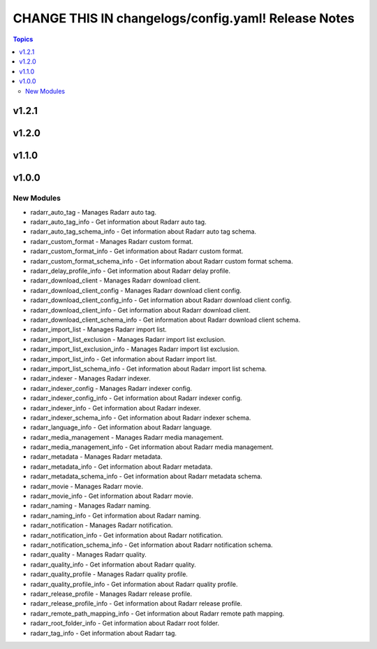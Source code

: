 ====================================================
CHANGE THIS IN changelogs/config.yaml! Release Notes
====================================================

.. contents:: Topics

v1.2.1
======

v1.2.0
======

v1.1.0
======

v1.0.0
======

New Modules
-----------

- radarr_auto_tag - Manages Radarr auto tag.
- radarr_auto_tag_info - Get information about Radarr auto tag.
- radarr_auto_tag_schema_info - Get information about Radarr auto tag schema.
- radarr_custom_format - Manages Radarr custom format.
- radarr_custom_format_info - Get information about Radarr custom format.
- radarr_custom_format_schema_info - Get information about Radarr custom format schema.
- radarr_delay_profile_info - Get information about Radarr delay profile.
- radarr_download_client - Manages Radarr download client.
- radarr_download_client_config - Manages Radarr download client config.
- radarr_download_client_config_info - Get information about Radarr download client config.
- radarr_download_client_info - Get information about Radarr download client.
- radarr_download_client_schema_info - Get information about Radarr download client schema.
- radarr_import_list - Manages Radarr import list.
- radarr_import_list_exclusion - Manages Radarr import list exclusion.
- radarr_import_list_exclusion_info - Manages Radarr import list exclusion.
- radarr_import_list_info - Get information about Radarr import list.
- radarr_import_list_schema_info - Get information about Radarr import list schema.
- radarr_indexer - Manages Radarr indexer.
- radarr_indexer_config - Manages Radarr indexer config.
- radarr_indexer_config_info - Get information about Radarr indexer config.
- radarr_indexer_info - Get information about Radarr indexer.
- radarr_indexer_schema_info - Get information about Radarr indexer schema.
- radarr_language_info - Get information about Radarr language.
- radarr_media_management - Manages Radarr media management.
- radarr_media_management_info - Get information about Radarr media management.
- radarr_metadata - Manages Radarr metadata.
- radarr_metadata_info - Get information about Radarr metadata.
- radarr_metadata_schema_info - Get information about Radarr metadata schema.
- radarr_movie - Manages Radarr movie.
- radarr_movie_info - Get information about Radarr movie.
- radarr_naming - Manages Radarr naming.
- radarr_naming_info - Get information about Radarr naming.
- radarr_notification - Manages Radarr notification.
- radarr_notification_info - Get information about Radarr notification.
- radarr_notification_schema_info - Get information about Radarr notification schema.
- radarr_quality - Manages Radarr quality.
- radarr_quality_info - Get information about Radarr quality.
- radarr_quality_profile - Manages Radarr quality profile.
- radarr_quality_profile_info - Get information about Radarr quality profile.
- radarr_release_profile - Manages Radarr release profile.
- radarr_release_profile_info - Get information about Radarr release profile.
- radarr_remote_path_mapping_info - Get information about Radarr remote path mapping.
- radarr_root_folder_info - Get information about Radarr root folder.
- radarr_tag_info - Get information about Radarr tag.

